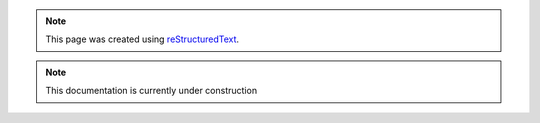 .. note::

	This page was created using `reStructuredText
	<http://docutils.sourceforge.net/rst.html>`_.

.. note::

   This documentation is currently under construction

